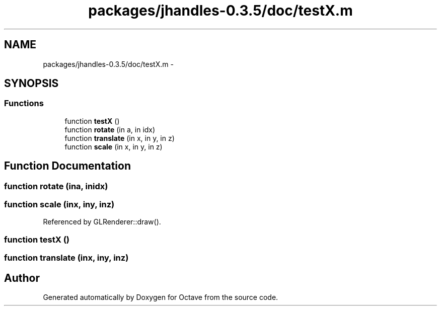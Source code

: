 .TH "packages/jhandles-0.3.5/doc/testX.m" 3 "Tue Nov 27 2012" "Version 3.2" "Octave" \" -*- nroff -*-
.ad l
.nh
.SH NAME
packages/jhandles-0.3.5/doc/testX.m \- 
.SH SYNOPSIS
.br
.PP
.SS "Functions"

.in +1c
.ti -1c
.RI "function \fBtestX\fP ()"
.br
.ti -1c
.RI "function \fBrotate\fP (in a, in idx)"
.br
.ti -1c
.RI "function \fBtranslate\fP (in x, in y, in z)"
.br
.ti -1c
.RI "function \fBscale\fP (in x, in y, in z)"
.br
.in -1c
.SH "Function Documentation"
.PP 
.SS "function \fBrotate\fP (ina, inidx)"
.SS "function \fBscale\fP (inx, iny, inz)"
.PP
Referenced by GLRenderer::draw()\&.
.SS "function \fBtestX\fP ()"
.SS "function \fBtranslate\fP (inx, iny, inz)"
.SH "Author"
.PP 
Generated automatically by Doxygen for Octave from the source code\&.
